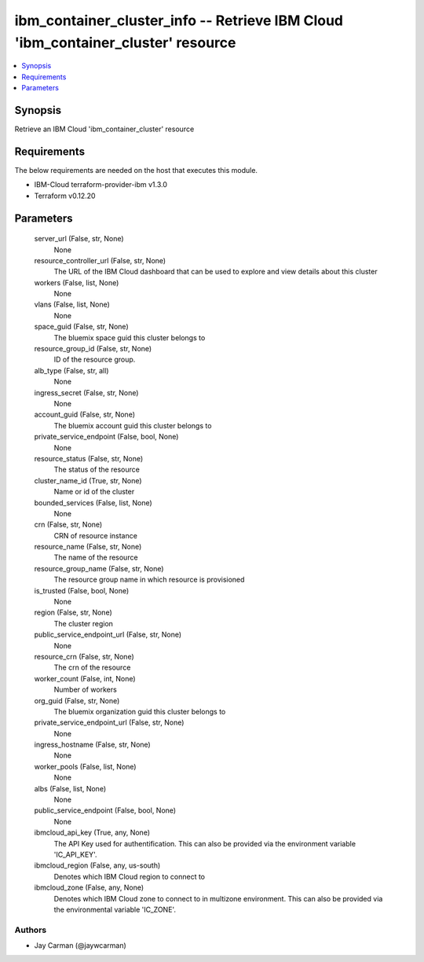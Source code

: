 
ibm_container_cluster_info -- Retrieve IBM Cloud 'ibm_container_cluster' resource
=================================================================================

.. contents::
   :local:
   :depth: 1


Synopsis
--------

Retrieve an IBM Cloud 'ibm_container_cluster' resource



Requirements
------------
The below requirements are needed on the host that executes this module.

- IBM-Cloud terraform-provider-ibm v1.3.0
- Terraform v0.12.20



Parameters
----------

  server_url (False, str, None)
    None


  resource_controller_url (False, str, None)
    The URL of the IBM Cloud dashboard that can be used to explore and view details about this cluster


  workers (False, list, None)
    None


  vlans (False, list, None)
    None


  space_guid (False, str, None)
    The bluemix space guid this cluster belongs to


  resource_group_id (False, str, None)
    ID of the resource group.


  alb_type (False, str, all)
    None


  ingress_secret (False, str, None)
    None


  account_guid (False, str, None)
    The bluemix account guid this cluster belongs to


  private_service_endpoint (False, bool, None)
    None


  resource_status (False, str, None)
    The status of the resource


  cluster_name_id (True, str, None)
    Name or id of the cluster


  bounded_services (False, list, None)
    None


  crn (False, str, None)
    CRN of resource instance


  resource_name (False, str, None)
    The name of the resource


  resource_group_name (False, str, None)
    The resource group name in which resource is provisioned


  is_trusted (False, bool, None)
    None


  region (False, str, None)
    The cluster region


  public_service_endpoint_url (False, str, None)
    None


  resource_crn (False, str, None)
    The crn of the resource


  worker_count (False, int, None)
    Number of workers


  org_guid (False, str, None)
    The bluemix organization guid this cluster belongs to


  private_service_endpoint_url (False, str, None)
    None


  ingress_hostname (False, str, None)
    None


  worker_pools (False, list, None)
    None


  albs (False, list, None)
    None


  public_service_endpoint (False, bool, None)
    None


  ibmcloud_api_key (True, any, None)
    The API Key used for authentification. This can also be provided via the environment variable 'IC_API_KEY'.


  ibmcloud_region (False, any, us-south)
    Denotes which IBM Cloud region to connect to


  ibmcloud_zone (False, any, None)
    Denotes which IBM Cloud zone to connect to in multizone environment. This can also be provided via the environmental variable 'IC_ZONE'.













Authors
~~~~~~~

- Jay Carman (@jaywcarman)

